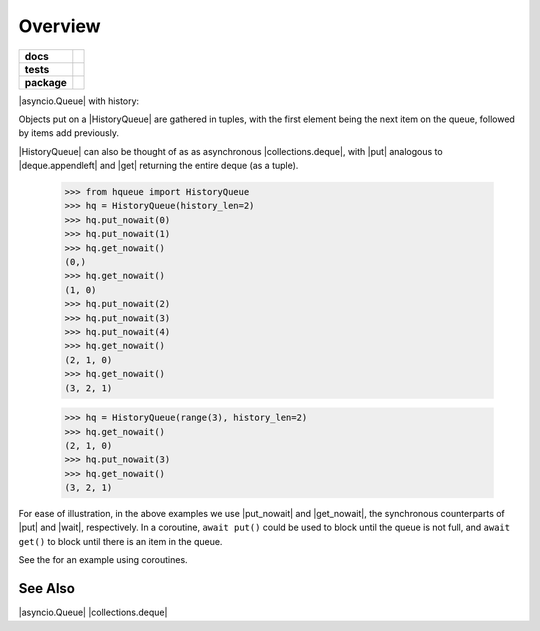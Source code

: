 ========
Overview
========

.. start-badges

.. list-table::
    :stub-columns: 1

    * - docs
      - |docs|
    * - tests
      - | |travis|
        | |coveralls|
    * - package
      - |version| |downloads| |wheel| |supported-versions| |supported-implementations|

.. |docs| image:: https://readthedocs.org/projects/history-queue/badge/?style=flat
    :target: https://readthedocs.org/projects/history-queue
    :alt: Documentation Status

.. |travis| image:: https://travis-ci.org/hsharrison/history-queue.svg?branch=master
    :alt: Travis-CI Build Status
    :target: https://travis-ci.org/hsharrison/history-queue

.. |coveralls| image:: https://coveralls.io/repos/hsharrison/history-queue/badge.svg?branch=master&service=github
    :alt: Coverage Status
    :target: https://coveralls.io/r/hsharrison/history-queue

.. |version| image:: https://img.shields.io/pypi/v/hqueue.svg?style=flat
    :alt: PyPI Package latest release
    :target: https://pypi.python.org/pypi/hqueue

.. |downloads| image:: https://img.shields.io/pypi/dm/hqueue.svg?style=flat
    :alt: PyPI Package monthly downloads
    :target: https://pypi.python.org/pypi/hqueue

.. |wheel| image:: https://img.shields.io/pypi/wheel/hqueue.svg?style=flat
    :alt: PyPI Wheel
    :target: https://pypi.python.org/pypi/hqueue

.. |supported-versions| image:: https://img.shields.io/pypi/pyversions/hqueue.svg?style=flat
    :alt: Supported versions
    :target: https://pypi.python.org/pypi/hqueue

.. |supported-implementations| image:: https://img.shields.io/pypi/implementation/hqueue.svg?style=flat
    :alt: Supported implementations
    :target: https://pypi.python.org/pypi/hqueue


.. end-badges

|asyncio.Queue| with history::

Objects put on a |HistoryQueue| are gathered in tuples,
with the first element being the next item on the queue,
followed by items add previously.

|HistoryQueue| can also be thought of as as asynchronous |collections.deque|,
with |put| analogous to |deque.appendleft|
and |get| returning the entire deque (as a tuple).

    >>> from hqueue import HistoryQueue
    >>> hq = HistoryQueue(history_len=2)
    >>> hq.put_nowait(0)
    >>> hq.put_nowait(1)
    >>> hq.get_nowait()
    (0,)
    >>> hq.get_nowait()
    (1, 0)
    >>> hq.put_nowait(2)
    >>> hq.put_nowait(3)
    >>> hq.put_nowait(4)
    >>> hq.get_nowait()
    (2, 1, 0)
    >>> hq.get_nowait()
    (3, 2, 1)

    >>> hq = HistoryQueue(range(3), history_len=2)
    >>> hq.get_nowait()
    (2, 1, 0)
    >>> hq.put_nowait(3)
    >>> hq.get_nowait()
    (3, 2, 1)

For ease of illustration, in the above examples we use |put_nowait| and |get_nowait|,
the synchronous counterparts of |put| and |wait|, respectively.
In a coroutine, ``await put()`` could be used to block until the queue is not full,
and ``await get()`` to block until there is an item in the queue.

See the |docs| for an example using coroutines.

See Also
--------
|asyncio.Queue|
|collections.deque|

